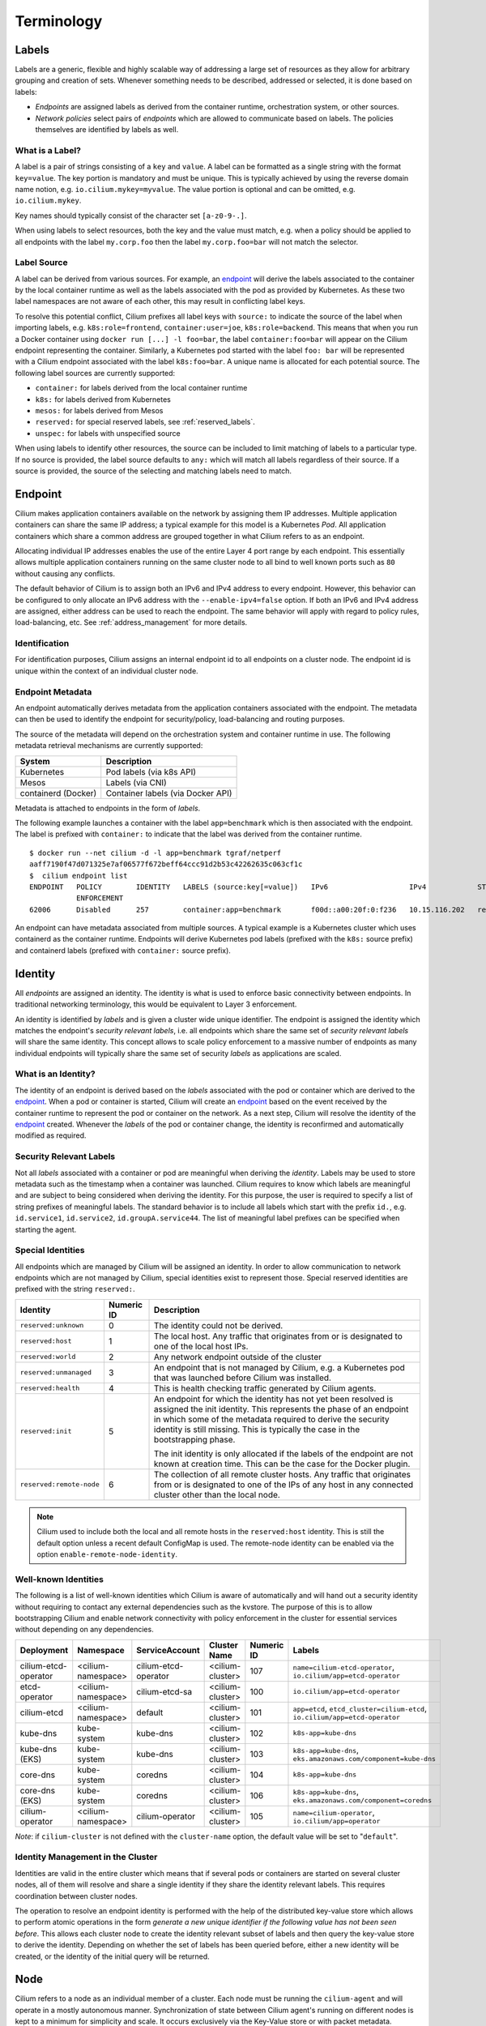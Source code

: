 .. only:: not (epub or latex or html)

    WARNING: You are looking at unreleased Cilium documentation.
    Please use the official rendered version released here:
    https://docs.cilium.io

***********
Terminology
***********


.. _label:
.. _labels:

Labels
======

Labels are a generic, flexible and highly scalable way of addressing a large
set of resources as they allow for arbitrary grouping and creation of sets.
Whenever something needs to be described, addressed or selected, it is done
based on labels:

- `Endpoints` are assigned labels as derived from the container runtime,
  orchestration system, or other sources.
- `Network policies` select pairs of `endpoints` which are allowed to
  communicate based on labels. The policies themselves are identified by labels
  as well.

What is a Label?
----------------

A label is a pair of strings consisting of a ``key`` and ``value``. A label can
be formatted as a single string with the format ``key=value``. The key portion
is mandatory and must be unique. This is typically achieved by using the
reverse domain name notion, e.g. ``io.cilium.mykey=myvalue``. The value portion
is optional and can be omitted, e.g. ``io.cilium.mykey``.

Key names should typically consist of the character set ``[a-z0-9-.]``.

When using labels to select resources, both the key and the value must match,
e.g. when a policy should be applied to all endpoints with the label
``my.corp.foo`` then the label ``my.corp.foo=bar`` will not match the
selector.

Label Source
------------

A label can be derived from various sources. For example, an `endpoint`_ will
derive the labels associated to the container by the local container runtime as
well as the labels associated with the pod as provided by Kubernetes. As these
two label namespaces are not aware of each other, this may result in
conflicting label keys.

To resolve this potential conflict, Cilium prefixes all label keys with
``source:`` to indicate the source of the label when importing labels, e.g.
``k8s:role=frontend``, ``container:user=joe``, ``k8s:role=backend``. This means
that when you run a Docker container using ``docker run [...] -l foo=bar``, the
label ``container:foo=bar`` will appear on the Cilium endpoint representing the
container. Similarly, a Kubernetes pod started with the label ``foo: bar``
will be represented with a Cilium endpoint associated with the label
``k8s:foo=bar``. A unique name is allocated for each potential source. The
following label sources are currently supported:

- ``container:`` for labels derived from the local container runtime
- ``k8s:`` for labels derived from Kubernetes
- ``mesos:`` for labels derived from Mesos
- ``reserved:`` for special reserved labels, see :ref:`reserved_labels`.
- ``unspec:`` for labels with unspecified source

When using labels to identify other resources, the source can be included to
limit matching of labels to a particular type. If no source is provided, the
label source defaults to ``any:`` which will match all labels regardless of
their source. If a source is provided, the source of the selecting and matching
labels need to match.

.. _endpoint:
.. _endpoints:

Endpoint
=========

Cilium makes application containers available on the network by assigning them
IP addresses. Multiple application containers can share the same IP address; a
typical example for this model is a Kubernetes `Pod`. All application containers
which share a common address are grouped together in what Cilium refers to as
an endpoint.

Allocating individual IP addresses enables the use of the entire Layer 4 port
range by each endpoint. This essentially allows multiple application containers
running on the same cluster node to all bind to well known ports such as ``80``
without causing any conflicts.

The default behavior of Cilium is to assign both an IPv6 and IPv4 address to
every endpoint. However, this behavior can be configured to only allocate an
IPv6 address with the ``--enable-ipv4=false`` option. If both an IPv6 and IPv4
address are assigned, either address can be used to reach the endpoint. The
same behavior will apply with regard to policy rules, load-balancing, etc. See
:ref:`address_management` for more details.

Identification
--------------

For identification purposes, Cilium assigns an internal endpoint id to all
endpoints on a cluster node. The endpoint id is unique within the context of
an individual cluster node.

.. _endpoint id:

Endpoint Metadata
-----------------

An endpoint automatically derives metadata from the application containers
associated with the endpoint. The metadata can then be used to identify the
endpoint for security/policy, load-balancing and routing purposes.

The source of the metadata will depend on the orchestration system and
container runtime in use. The following metadata retrieval mechanisms are
currently supported:

+---------------------+---------------------------------------------------+
| System              | Description                                       |
+=====================+===================================================+
| Kubernetes          | Pod labels (via k8s API)                          |
+---------------------+---------------------------------------------------+
| Mesos               | Labels (via CNI)                                  |
+---------------------+---------------------------------------------------+
| containerd (Docker) | Container labels (via Docker API)                 |
+---------------------+---------------------------------------------------+

Metadata is attached to endpoints in the form of `labels`.

The following example launches a container with the label ``app=benchmark``
which is then associated with the endpoint. The label is prefixed with
``container:`` to indicate that the label was derived from the container
runtime.

::

    $ docker run --net cilium -d -l app=benchmark tgraf/netperf
    aaff7190f47d071325e7af06577f672beff64ccc91d2b53c42262635c063cf1c
    $  cilium endpoint list
    ENDPOINT   POLICY        IDENTITY   LABELS (source:key[=value])   IPv6                   IPv4            STATUS
               ENFORCEMENT
    62006      Disabled      257        container:app=benchmark       f00d::a00:20f:0:f236   10.15.116.202   ready


An endpoint can have metadata associated from multiple sources. A typical
example is a Kubernetes cluster which uses containerd as the container runtime.
Endpoints will derive Kubernetes pod labels (prefixed with the ``k8s:`` source
prefix) and containerd labels (prefixed with ``container:`` source prefix).

.. _identity:

Identity
========

All `endpoints` are assigned an identity. The identity is what is used to enforce
basic connectivity between endpoints. In traditional networking terminology,
this would be equivalent to Layer 3 enforcement.

An identity is identified by `labels` and is given a cluster wide unique
identifier. The endpoint is assigned the identity which matches the endpoint's
`security relevant labels`, i.e. all endpoints which share the same set of
`security relevant labels` will share the same identity. This concept allows to
scale policy enforcement to a massive number of endpoints as many individual
endpoints will typically share the same set of security `labels` as applications
are scaled.

What is an Identity?
--------------------

The identity of an endpoint is derived based on the `labels` associated with
the pod or container which are derived to the `endpoint`_. When a pod or
container is started, Cilium will create an `endpoint`_ based on the event
received by the container runtime to represent the pod or container on the
network. As a next step, Cilium will resolve the identity of the `endpoint`_
created. Whenever the `labels` of the pod or container change, the identity is
reconfirmed and automatically modified as required.

.. _security relevant labels:

Security Relevant Labels
------------------------

Not all `labels` associated with a container or pod are meaningful when
deriving the `identity`. Labels may be used to store metadata such as the
timestamp when a container was launched. Cilium requires to know which labels
are meaningful and are subject to being considered when deriving the identity.
For this purpose, the user is required to specify a list of string prefixes of
meaningful labels. The standard behavior is to include all labels which start
with the prefix ``id.``, e.g.  ``id.service1``, ``id.service2``,
``id.groupA.service44``. The list of meaningful label prefixes can be specified
when starting the agent.

.. _reserved_labels:

Special Identities
------------------

All endpoints which are managed by Cilium will be assigned an identity. In
order to allow communication to network endpoints which are not managed by
Cilium, special identities exist to represent those. Special reserved
identities are prefixed with the string ``reserved:``.

+--------------------------+------------+---------------------------------------------------+
| Identity                 | Numeric ID | Description                                       |
+==========================+============+===================================================+
| ``reserved:unknown``     | 0          | The identity could not be derived.                |
+--------------------------+------------+---------------------------------------------------+
| ``reserved:host``        | 1          | The local host. Any traffic that originates from  |
|                          |            | or is designated to one of the local host IPs.    |
+--------------------------+------------+---------------------------------------------------+
| ``reserved:world``       | 2          | Any network endpoint outside of the cluster       |
+--------------------------+------------+---------------------------------------------------+
| ``reserved:unmanaged``   | 3          | An endpoint that is not managed by Cilium, e.g.   |
|                          |            | a Kubernetes pod that was launched before Cilium  |
|                          |            | was installed.                                    |
+--------------------------+------------+---------------------------------------------------+
| ``reserved:health``      | 4          | This is health checking traffic generated by      |
|                          |            | Cilium agents.                                    |
+--------------------------+------------+---------------------------------------------------+
| ``reserved:init``        | 5          | An endpoint for which the identity has not yet    |
|                          |            | been resolved is assigned the init identity.      |
|                          |            | This represents the phase of an endpoint in which |
|                          |            | some of the metadata required to derive the       |
|                          |            | security identity is still missing. This is       |
|                          |            | typically the case in the bootstrapping phase.    |
|                          |            |                                                   |
|                          |            | The init identity is only allocated if the labels |
|                          |            | of the endpoint are not known at creation time.   |
|                          |            | This can be the case for the Docker plugin.       |
+--------------------------+------------+---------------------------------------------------+
| ``reserved:remote-node`` | 6          | The collection of all remote cluster hosts.       |
|                          |            | Any traffic that originates from or is designated |
|                          |            | to one of the IPs of any host in any connected    |
|                          |            | cluster other than the local node.                |
+--------------------------+------------+---------------------------------------------------+

.. note::

   Cilium used to include both the local and all remote hosts in the
   ``reserved:host`` identity. This is still the default option unless a recent
   default ConfigMap is used. The remote-node identity can be enabled via
   the option ``enable-remote-node-identity``.

Well-known Identities
---------------------

The following is a list of well-known identities which Cilium is aware of
automatically and will hand out a security identity without requiring to
contact any external dependencies such as the kvstore. The purpose of this is
to allow bootstrapping Cilium and enable network connectivity with policy
enforcement in the cluster for essential services without depending on any
dependencies.

======================== =================== ==================== ================= =========== ============================================================================
Deployment               Namespace           ServiceAccount       Cluster Name      Numeric ID  Labels
======================== =================== ==================== ================= =========== ============================================================================
cilium-etcd-operator     <cilium-namespace>  cilium-etcd-operator <cilium-cluster>  107         ``name=cilium-etcd-operator``, ``io.cilium/app=etcd-operator``
etcd-operator            <cilium-namespace>  cilium-etcd-sa       <cilium-cluster>  100         ``io.cilium/app=etcd-operator``
cilium-etcd              <cilium-namespace>  default              <cilium-cluster>  101         ``app=etcd``, ``etcd_cluster=cilium-etcd``, ``io.cilium/app=etcd-operator``
kube-dns                 kube-system         kube-dns             <cilium-cluster>  102         ``k8s-app=kube-dns``
kube-dns (EKS)           kube-system         kube-dns             <cilium-cluster>  103         ``k8s-app=kube-dns``, ``eks.amazonaws.com/component=kube-dns``
core-dns                 kube-system         coredns              <cilium-cluster>  104         ``k8s-app=kube-dns``
core-dns (EKS)           kube-system         coredns              <cilium-cluster>  106         ``k8s-app=kube-dns``, ``eks.amazonaws.com/component=coredns``
cilium-operator          <cilium-namespace>  cilium-operator      <cilium-cluster>  105         ``name=cilium-operator``, ``io.cilium/app=operator``
======================== =================== ==================== ================= =========== ============================================================================

*Note*: if ``cilium-cluster`` is not defined with the ``cluster-name`` option,
the default value will be set to "``default``".

Identity Management in the Cluster
----------------------------------

Identities are valid in the entire cluster which means that if several pods or
containers are started on several cluster nodes, all of them will resolve and
share a single identity if they share the identity relevant labels. This
requires coordination between cluster nodes.

.. image:: ../images/identity_store.png
    :align: center

The operation to resolve an endpoint identity is performed with the help of the
distributed key-value store which allows to perform atomic operations in the
form *generate a new unique identifier if the following value has not been seen
before*. This allows each cluster node to create the identity relevant subset
of labels and then query the key-value store to derive the identity. Depending
on whether the set of labels has been queried before, either a new identity
will be created, or the identity of the initial query will be returned.

Node
====

Cilium refers to a node as an individual member of a cluster. Each node must be
running the ``cilium-agent`` and will operate in a mostly autonomous manner.
Synchronization of state between Cilium agent's running on different nodes is
kept to a minimum for simplicity and scale. It occurs exclusively via the
Key-Value store or with packet metadata.

Node Address
------------

Cilium will automatically detect the node's IPv4 and IPv6 address. The detected
node address is printed out when the ``cilium-agent`` starts:

::

    Local node-name: worker0
    Node-IPv6: f00d::ac10:14:0:1
    External-Node IPv4: 172.16.0.20
    Internal-Node IPv4: 10.200.28.238

